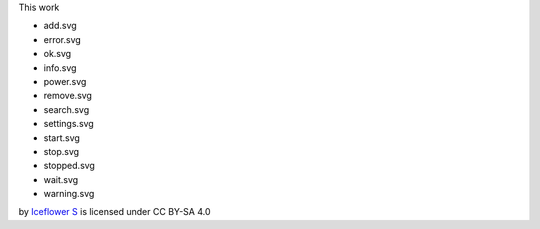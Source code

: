 This work 

- add.svg
- error.svg
- ok.svg
- info.svg
- power.svg
- remove.svg
- search.svg
- settings.svg
- start.svg
- stop.svg
- stopped.svg
- wait.svg
- warning.svg

by `Iceflower S <mailto:iceflower@gmx.de>`__ is licensed under CC BY-SA 4.0 |cc_by_sa|

.. |cc_by_sa| image:: https://mirrors.creativecommons.org/presskit/buttons/88x31/svg/by-sa.svg
    :height: 25
